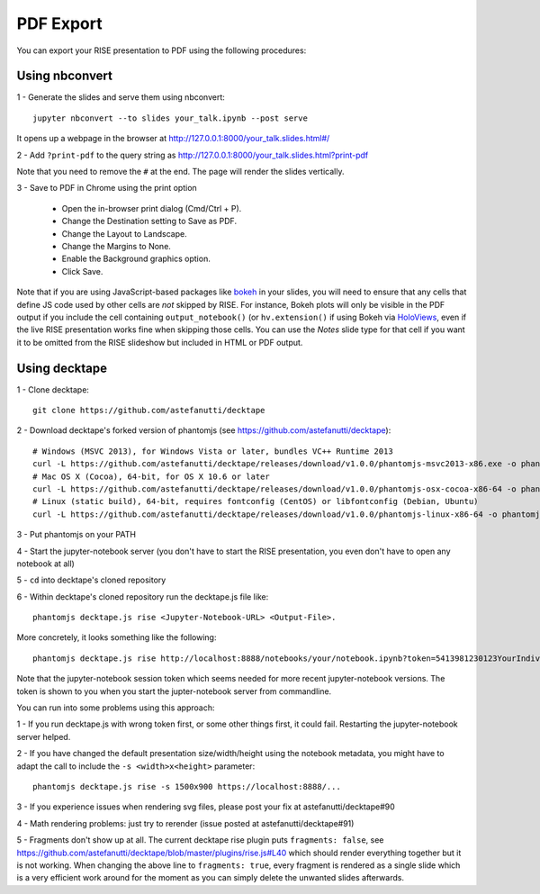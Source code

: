 PDF Export
==========

You can export your RISE presentation to PDF using the following procedures:

Using nbconvert
---------------

1 - Generate the slides and serve them using nbconvert::

 jupyter nbconvert --to slides your_talk.ipynb --post serve

It opens up a webpage in the browser at http://127.0.0.1:8000/your_talk.slides.html#/

2 - Add ``?print-pdf`` to the query string as http://127.0.0.1:8000/your_talk.slides.html?print-pdf

Note that you need to remove the ``#`` at the end. The page will render the slides vertically.

3 - Save to PDF in Chrome using the print option

  + Open the in-browser print dialog (Cmd/Ctrl + P).
  + Change the Destination setting to Save as PDF.
  + Change the Layout to Landscape.
  + Change the Margins to None.
  + Enable the Background graphics option.
  + Click Save.

Note that if you are using JavaScript-based packages like bokeh_ in
your slides, you will need to ensure that any cells that define JS
code used by other cells are *not* skipped by RISE.  For instance,
Bokeh plots will only be visible in the PDF output if you include the
cell containing ``output_notebook()`` (or ``hv.extension()`` if using
Bokeh via HoloViews_, even if the live RISE presentation works fine
when skipping those cells. You can use the `Notes` slide type for that
cell if you want it to be omitted from the RISE slideshow but included
in HTML or PDF output.

.. _bokeh: http://bokeh.pydata.org
.. _HoloViews: http://holoviews.org

Using decktape
--------------

1 - Clone decktape::

 git clone https://github.com/astefanutti/decktape

2 - Download decktape's forked version of phantomjs (see https://github.com/astefanutti/decktape)::

 # Windows (MSVC 2013), for Windows Vista or later, bundles VC++ Runtime 2013
 curl -L https://github.com/astefanutti/decktape/releases/download/v1.0.0/phantomjs-msvc2013-x86.exe -o phantomjs.exe
 # Mac OS X (Cocoa), 64-bit, for OS X 10.6 or later
 curl -L https://github.com/astefanutti/decktape/releases/download/v1.0.0/phantomjs-osx-cocoa-x86-64 -o phantomjs
 # Linux (static build), 64-bit, requires fontconfig (CentOS) or libfontconfig (Debian, Ubuntu)
 curl -L https://github.com/astefanutti/decktape/releases/download/v1.0.0/phantomjs-linux-x86-64 -o phantomjs

3 - Put phantomjs on your PATH

4 - Start the jupyter-notebook server (you don't have to start the RISE presentation, you even don't have to open any notebook at all)

5 - ``cd`` into decktape's cloned repository

6 - Within decktape's cloned repository run the decktape.js file like::

 phantomjs decktape.js rise <Jupyter-Notebook-URL> <Output-File>.

More concretely, it looks something like the following::

 phantomjs decktape.js rise http://localhost:8888/notebooks/your/notebook.ipynb?token=5413981230123YourIndividualJupyterNotebookSessionToken412417923   /path/to/outputfile.pdf

Note that the jupyter-notebook session token which seems needed for more recent jupyter-notebook versions. The token is shown to you when you start the jupter-notebook server from commandline.

You can run into some problems using this approach:

1 - If you run decktape.js with wrong token first, or some other things first, it could fail. Restarting the jupyter-notebook server helped.

2 - If you have changed the default presentation size/width/height using the notebook metadata, you might have to adapt the call to include the ``-s <width>x<height>`` parameter::

 phantomjs decktape.js rise -s 1500x900 https://localhost:8888/...

3 - If you experience issues when rendering svg files, please post your fix at astefanutti/decktape#90

4 - Math rendering problems: just try to rerender (issue posted at astefanutti/decktape#91)

5 - Fragments don't show up at all. The current decktape rise plugin puts ``fragments: false``,
see https://github.com/astefanutti/decktape/blob/master/plugins/rise.js#L40 which should render everything together but it is not working.
When changing the above line to ``fragments: true``, every fragment is rendered as a single slide which is a very efficient work around for the moment
as you can simply delete the unwanted slides afterwards.

